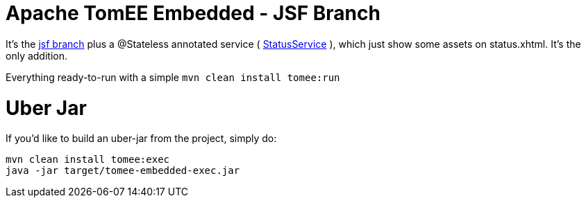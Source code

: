 # Apache TomEE Embedded - JSF Branch

It's the https://github.com/luisfga/tomee-embedded/tree/jsf[jsf branch] plus a @Stateless annotated service (
https://github.com/luisfga/tomee-embedded/blob/ejb-lite/src/main/java/br/com/luisfga/service/StatusService.java[StatusService]
), which just show some assets on status.xhtml. It's the only addition.

Everything ready-to-run with a simple `mvn clean install tomee:run`

# Uber Jar

If you'd like to build an uber-jar from the project, simply do:

----
mvn clean install tomee:exec
java -jar target/tomee-embedded-exec.jar
----
